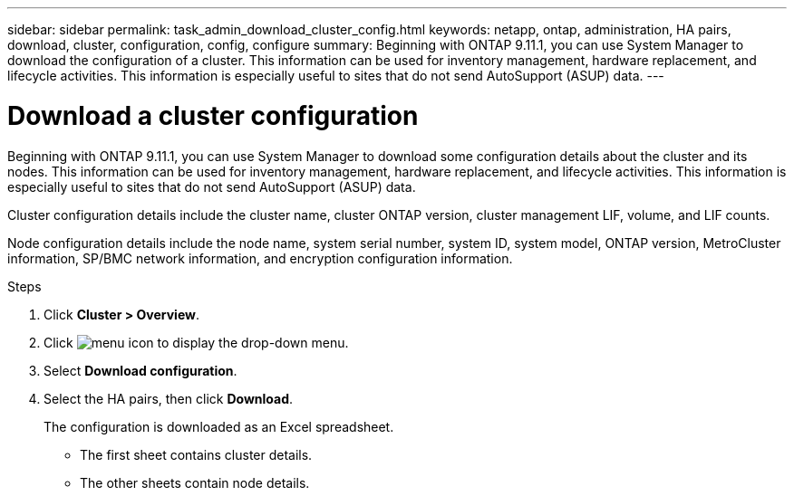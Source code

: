 ---
sidebar: sidebar
permalink: task_admin_download_cluster_config.html
keywords: netapp, ontap, administration, HA pairs, download, cluster, configuration, config, configure
summary: Beginning with ONTAP 9.11.1, you can use System Manager to download the configuration of a cluster. This information can be used for inventory management, hardware replacement, and lifecycle activities. This information is especially useful to sites that do not send AutoSupport (ASUP) data.
---

= Download a cluster configuration
:toclevels: 1
:hardbreaks:
:nofooter:
:icons: font
:linkattrs:
:imagesdir: ./media/

[.lead]
Beginning with ONTAP 9.11.1, you can use System Manager to download some configuration details about the cluster and its nodes. This information can be used for inventory management, hardware replacement, and lifecycle activities. This information is especially useful to sites that do not send AutoSupport (ASUP) data.

Cluster configuration details include the cluster name, cluster ONTAP version, cluster management LIF, volume, and LIF counts.

Node configuration details include the node name, system serial number, system ID, system model, ONTAP version, MetroCluster information, SP/BMC network information, and encryption configuration information.

.Steps

. Click *Cluster > Overview*.
. Click image:icon-more-kebab-blue-bg.gif[menu icon] to display the drop-down menu.
. Select *Download configuration*.
. Select the HA pairs, then click *Download*.
+
The configuration is downloaded as an Excel spreadsheet.
+
** The first sheet contains cluster details.
** The other sheets contain node details.

// 16 AUG 2024 GH-1291
// 2023-JUN 22, ONTAPDOC-724
